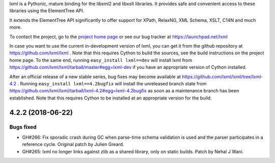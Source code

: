 lxml is a Pythonic, mature binding for the libxml2 and libxslt libraries.  It
provides safe and convenient access to these libraries using the ElementTree
API.

It extends the ElementTree API significantly to offer support for XPath,
RelaxNG, XML Schema, XSLT, C14N and much more.

To contact the project, go to the `project home page
<http://lxml.de/>`_ or see our bug tracker at
https://launchpad.net/lxml

In case you want to use the current in-development version of lxml,
you can get it from the github repository at
https://github.com/lxml/lxml .  Note that this requires Cython to
build the sources, see the build instructions on the project home
page.  To the same end, running ``easy_install lxml==dev`` will
install lxml from
https://github.com/lxml/lxml/tarball/master#egg=lxml-dev if you have
an appropriate version of Cython installed.


After an official release of a new stable series, bug fixes may become
available at
https://github.com/lxml/lxml/tree/lxml-4.2 .
Running ``easy_install lxml==4.2bugfix`` will install
the unreleased branch state from
https://github.com/lxml/lxml/tarball/lxml-4.2#egg=lxml-4.2bugfix
as soon as a maintenance branch has been established.  Note that this
requires Cython to be installed at an appropriate version for the build.

4.2.2 (2018-06-22)
==================

Bugs fixed
----------

* GH#266: Fix sporadic crash during GC when parse-time schema validation is used
  and the parser participates in a reference cycle.
  Original patch by Julien Greard.

* GH#265: lxml no longer links against zlib as a shared library, only on static builds.
  Patch by Nehal J Wani.




